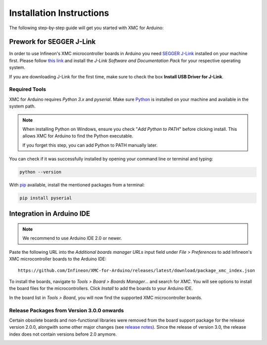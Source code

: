 Installation Instructions
===========================

The following step-by-step guide will get you started with XMC for Arduino:

Prework for SEGGER J-Link
------------------------------

In order to use Infineon's XMC microcontroller boards in Arduino you need
`SEGGER J-Link <https://www.segger.com/downloads/jlink>`_ installed on your machine first. Please follow
`this link <https://www.segger.com/downloads/jlink>`_ 
and install the *J-Link Software and Documentation Pack* for your respective operating system.

.. image:: img/jlink_downloads.png
    :width: 700

If you are downloading J-Link for the first time, make sure to check the box **Install USB Driver for J-Link**.

.. image:: img/jlink_installer_options.png
    :width: 650

Required Tools
^^^^^^^^^^^^^^
XMC for Arduino requires *Python 3.x* and *pyserial*. Make sure `Python <https://www.python.org/>`_ is installed on your machine and available in the system path.

.. note::
    When installing Python on Windows, ensure you check "*Add Python to PATH*" before clicking install.
    This allows XMC for Arduino to find the Python executable.
    
    If you forget this step, you can add Python to PATH manually later.

You can check if it was successfully installed by opening your command line or terminal and typing:

.. code-block:: shell

  python --version
 
With `pip <https://pip.pypa.io/en/stable/installation/>`_ available, install the mentioned packages from a terminal:

.. code-block:: shell

  pip install pyserial
 
Integration in Arduino IDE
--------------------------
.. note::
    We recommend to use Arduino IDE 2.0 or newer.

.. image:: img/arduino_ide_preferences_menu.png
    :width: 600

Paste the following URL into the *Additional boards manager URLs* input field under *File > Preferences* to add Infineon's XMC microcontroller boards to the Arduino IDE:

::

    https://github.com/Infineon/XMC-for-Arduino/releases/latest/download/package_xmc_index.json

.. image:: img/arduino_ide_preferences_menu.png
    :width: 600

To install the boards, navigate to *Tools > Board > Boards Manager...* and search for *XMC*. You will see options to install the board files for the microcontrollers. 
Click *Install* to add the boards to your Arduino IDE.

.. image:: img/arduino_ide_board_manager_entry.png
    :width: 600

In the board list in *Tools > Board*, you will now find the supported XMC microcontroller boards.

.. image:: img/arduino_ide_board_list.png
    :width: 600

Release Packages from Version 3.0.0 onwards
^^^^^^^^^^^^^^^^^^^^^^^^^^^^^^^^^^^^^^^^^^^
Certain obsolete boards and non-functional libraries were removed from the board support package for the 
release version 2.0.0, alongwith some other major changes (see `release notes <https://github.com/Infineon/XMC-for-Arduino/releases/tag/V2.0.0>`_). Since the release of version 3.0, the release index does not contain versions before 2.0 anymore.

.. image:: img/arduino_ide_release_index.png
    :width: 600

